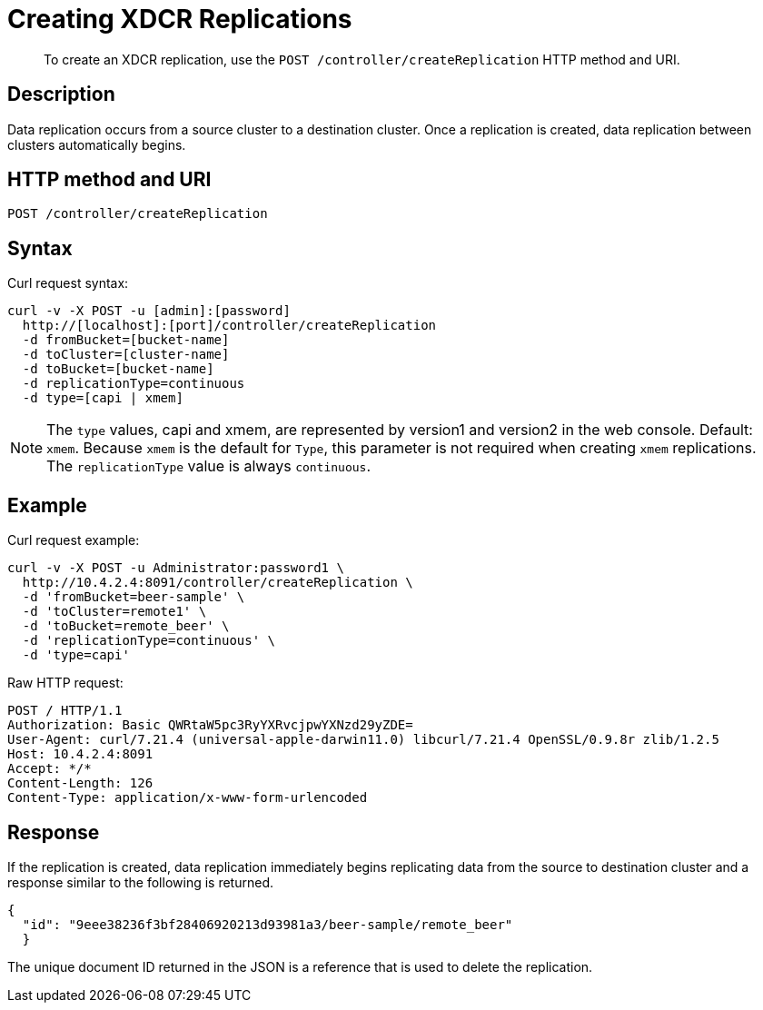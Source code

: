 [#rest-xdcr-create-replication]
= Creating XDCR Replications
:page-type: reference

[abstract]
To create an XDCR replication, use the `POST /controller/createReplication` HTTP method and URI.

== Description

Data replication occurs from a source cluster to a destination cluster.
Once a replication is created, data replication between clusters automatically begins.

== HTTP method and URI

----
POST /controller/createReplication
----

== Syntax

Curl request syntax:

----
curl -v -X POST -u [admin]:[password]
  http://[localhost]:[port]/controller/createReplication
  -d fromBucket=[bucket-name]
  -d toCluster=[cluster-name]
  -d toBucket=[bucket-name]
  -d replicationType=continuous
  -d type=[capi | xmem]
----

NOTE: The `type` values, capi and xmem, are represented by version1 and version2 in the web console.
Default: `xmem`.
Because `xmem` is the default for `Type`, this parameter is not required when creating `xmem` replications.
The `replicationType` value is always `continuous`.

== Example

Curl request example:

----
curl -v -X POST -u Administrator:password1 \
  http://10.4.2.4:8091/controller/createReplication \
  -d 'fromBucket=beer-sample' \
  -d 'toCluster=remote1' \
  -d 'toBucket=remote_beer' \
  -d 'replicationType=continuous' \
  -d 'type=capi'
----

Raw HTTP request:

----
POST / HTTP/1.1
Authorization: Basic QWRtaW5pc3RyYXRvcjpwYXNzd29yZDE=
User-Agent: curl/7.21.4 (universal-apple-darwin11.0) libcurl/7.21.4 OpenSSL/0.9.8r zlib/1.2.5
Host: 10.4.2.4:8091
Accept: */*
Content-Length: 126
Content-Type: application/x-www-form-urlencoded
----

== Response

If the replication is created, data replication immediately begins replicating data from the source to destination cluster and a response similar to the following is returned.

----
{
  "id": "9eee38236f3bf28406920213d93981a3/beer-sample/remote_beer"
  }
----

The unique document ID returned in the JSON is a reference that is used to delete the replication.

